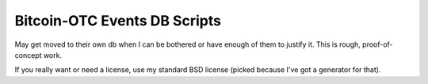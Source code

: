 =============================
Bitcoin-OTC Events DB Scripts
=============================

May get moved to their own db when I can be bothered or have enough of
them to justify it.  This is rough, proof-of-concept work.

If you really want or need a license, use my standard BSD license
(picked because I've got a generator for that).

